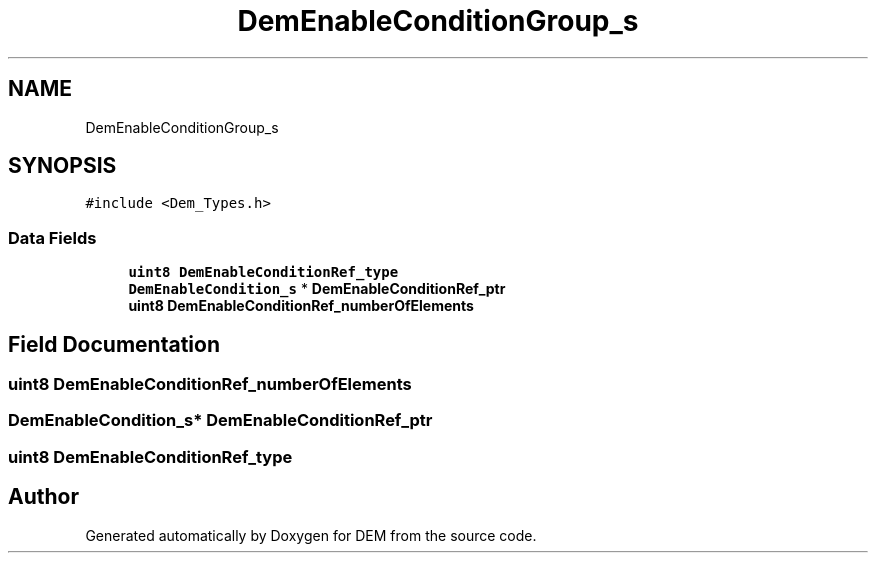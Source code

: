 .TH "DemEnableConditionGroup_s" 3 "Mon May 10 2021" "DEM" \" -*- nroff -*-
.ad l
.nh
.SH NAME
DemEnableConditionGroup_s
.SH SYNOPSIS
.br
.PP
.PP
\fC#include <Dem_Types\&.h>\fP
.SS "Data Fields"

.in +1c
.ti -1c
.RI "\fBuint8\fP \fBDemEnableConditionRef_type\fP"
.br
.ti -1c
.RI "\fBDemEnableCondition_s\fP * \fBDemEnableConditionRef_ptr\fP"
.br
.ti -1c
.RI "\fBuint8\fP \fBDemEnableConditionRef_numberOfElements\fP"
.br
.in -1c
.SH "Field Documentation"
.PP 
.SS "\fBuint8\fP DemEnableConditionRef_numberOfElements"

.SS "\fBDemEnableCondition_s\fP* DemEnableConditionRef_ptr"

.SS "\fBuint8\fP DemEnableConditionRef_type"


.SH "Author"
.PP 
Generated automatically by Doxygen for DEM from the source code\&.
